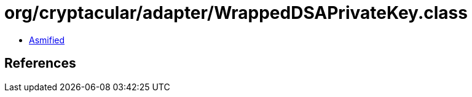 = org/cryptacular/adapter/WrappedDSAPrivateKey.class

 - link:WrappedDSAPrivateKey-asmified.java[Asmified]

== References

